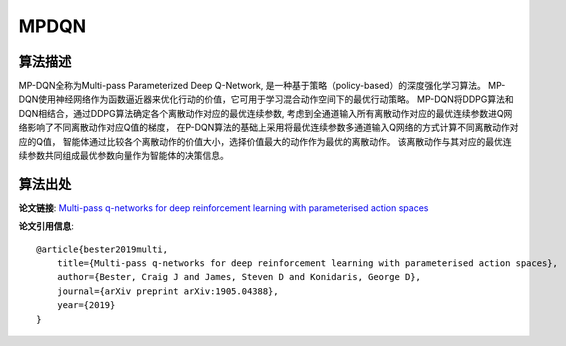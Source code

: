 MPDQN
======================

算法描述
----------------------

MP-DQN全称为Multi-pass Parameterized Deep Q-Network, 是一种基于策略（policy-based）的深度强化学习算法。
MP-DQN使用神经网络作为函数逼近器来优化行动的价值，它可用于学习混合动作空间下的最优行动策略。
MP-DQN将DDPG算法和DQN相结合，通过DDPG算法确定各个离散动作对应的最优连续参数, 
考虑到全通道输入所有离散动作对应的最优连续参数进Q网络影响了不同离散动作对应Q值的梯度，
在P-DQN算法的基础上采用将最优连续参数多通道输入Q网络的方式计算不同离散动作对应的Q值，
智能体通过比较各个离散动作的价值大小，选择价值最大的动作作为最优的离散动作。
该离散动作与其对应的最优连续参数共同组成最优参数向量作为智能体的决策信息。

算法出处
----------------------

**论文链接**:
`Multi-pass q-networks for deep reinforcement learning with parameterised action spaces 
<https://arxiv.org/pdf/1905.04388.pdf>`_

**论文引用信息**:

::

    @article{bester2019multi,
        title={Multi-pass q-networks for deep reinforcement learning with parameterised action spaces},
        author={Bester, Craig J and James, Steven D and Konidaris, George D},
        journal={arXiv preprint arXiv:1905.04388},
        year={2019}
    }

